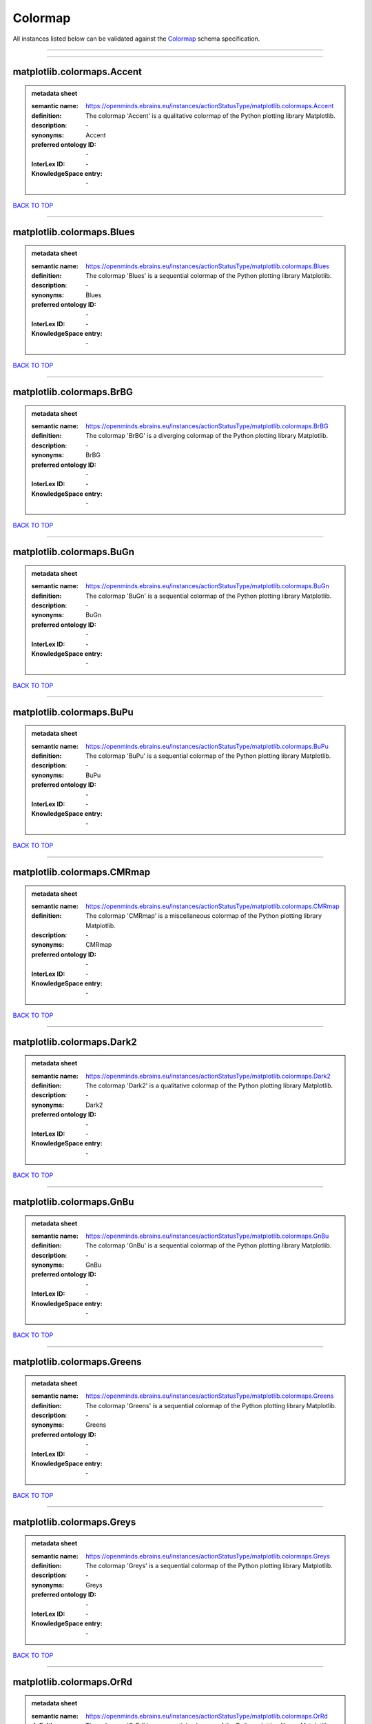 ########
Colormap
########

All instances listed below can be validated against the `Colormap <https://openminds-documentation.readthedocs.io/en/latest/specifications/controlledTerms/colormap.html>`_ schema specification.

------------

------------

matplotlib.colormaps.Accent
---------------------------

.. admonition:: metadata sheet

   :semantic name: https://openminds.ebrains.eu/instances/actionStatusType/matplotlib.colormaps.Accent
   :definition: The colormap 'Accent' is a qualitative colormap of the Python plotting library Matplotlib.
   :description: \-

   :synonyms: Accent
   :preferred ontology ID: \-
   :InterLex ID: \-
   :KnowledgeSpace entry: \-

`BACK TO TOP <colormap_>`_

------------

matplotlib.colormaps.Blues
--------------------------

.. admonition:: metadata sheet

   :semantic name: https://openminds.ebrains.eu/instances/actionStatusType/matplotlib.colormaps.Blues
   :definition: The colormap 'Blues' is a sequential colormap of the Python plotting library Matplotlib.
   :description: \-

   :synonyms: Blues
   :preferred ontology ID: \-
   :InterLex ID: \-
   :KnowledgeSpace entry: \-

`BACK TO TOP <colormap_>`_

------------

matplotlib.colormaps.BrBG
-------------------------

.. admonition:: metadata sheet

   :semantic name: https://openminds.ebrains.eu/instances/actionStatusType/matplotlib.colormaps.BrBG
   :definition: The colormap 'BrBG' is a diverging colormap of the Python plotting library Matplotlib.
   :description: \-

   :synonyms: BrBG
   :preferred ontology ID: \-
   :InterLex ID: \-
   :KnowledgeSpace entry: \-

`BACK TO TOP <colormap_>`_

------------

matplotlib.colormaps.BuGn
-------------------------

.. admonition:: metadata sheet

   :semantic name: https://openminds.ebrains.eu/instances/actionStatusType/matplotlib.colormaps.BuGn
   :definition: The colormap 'BuGn' is a sequential colormap of the Python plotting library Matplotlib.
   :description: \-

   :synonyms: BuGn
   :preferred ontology ID: \-
   :InterLex ID: \-
   :KnowledgeSpace entry: \-

`BACK TO TOP <colormap_>`_

------------

matplotlib.colormaps.BuPu
-------------------------

.. admonition:: metadata sheet

   :semantic name: https://openminds.ebrains.eu/instances/actionStatusType/matplotlib.colormaps.BuPu
   :definition: The colormap 'BuPu' is a sequential colormap of the Python plotting library Matplotlib.
   :description: \-

   :synonyms: BuPu
   :preferred ontology ID: \-
   :InterLex ID: \-
   :KnowledgeSpace entry: \-

`BACK TO TOP <colormap_>`_

------------

matplotlib.colormaps.CMRmap
---------------------------

.. admonition:: metadata sheet

   :semantic name: https://openminds.ebrains.eu/instances/actionStatusType/matplotlib.colormaps.CMRmap
   :definition: The colormap 'CMRmap' is a miscellaneous colormap of the Python plotting library Matplotlib.
   :description: \-

   :synonyms: CMRmap
   :preferred ontology ID: \-
   :InterLex ID: \-
   :KnowledgeSpace entry: \-

`BACK TO TOP <colormap_>`_

------------

matplotlib.colormaps.Dark2
--------------------------

.. admonition:: metadata sheet

   :semantic name: https://openminds.ebrains.eu/instances/actionStatusType/matplotlib.colormaps.Dark2
   :definition: The colormap 'Dark2' is a qualitative colormap of the Python plotting library Matplotlib.
   :description: \-

   :synonyms: Dark2
   :preferred ontology ID: \-
   :InterLex ID: \-
   :KnowledgeSpace entry: \-

`BACK TO TOP <colormap_>`_

------------

matplotlib.colormaps.GnBu
-------------------------

.. admonition:: metadata sheet

   :semantic name: https://openminds.ebrains.eu/instances/actionStatusType/matplotlib.colormaps.GnBu
   :definition: The colormap 'GnBu' is a sequential colormap of the Python plotting library Matplotlib.
   :description: \-

   :synonyms: GnBu
   :preferred ontology ID: \-
   :InterLex ID: \-
   :KnowledgeSpace entry: \-

`BACK TO TOP <colormap_>`_

------------

matplotlib.colormaps.Greens
---------------------------

.. admonition:: metadata sheet

   :semantic name: https://openminds.ebrains.eu/instances/actionStatusType/matplotlib.colormaps.Greens
   :definition: The colormap 'Greens' is a sequential colormap of the Python plotting library Matplotlib.
   :description: \-

   :synonyms: Greens
   :preferred ontology ID: \-
   :InterLex ID: \-
   :KnowledgeSpace entry: \-

`BACK TO TOP <colormap_>`_

------------

matplotlib.colormaps.Greys
--------------------------

.. admonition:: metadata sheet

   :semantic name: https://openminds.ebrains.eu/instances/actionStatusType/matplotlib.colormaps.Greys
   :definition: The colormap 'Greys' is a sequential colormap of the Python plotting library Matplotlib.
   :description: \-

   :synonyms: Greys
   :preferred ontology ID: \-
   :InterLex ID: \-
   :KnowledgeSpace entry: \-

`BACK TO TOP <colormap_>`_

------------

matplotlib.colormaps.OrRd
-------------------------

.. admonition:: metadata sheet

   :semantic name: https://openminds.ebrains.eu/instances/actionStatusType/matplotlib.colormaps.OrRd
   :definition: The colormap 'OrRd' is a sequential colormap of the Python plotting library Matplotlib.
   :description: \-

   :synonyms: OrRd
   :preferred ontology ID: \-
   :InterLex ID: \-
   :KnowledgeSpace entry: \-

`BACK TO TOP <colormap_>`_

------------

matplotlib.colormaps.Oranges
----------------------------

.. admonition:: metadata sheet

   :semantic name: https://openminds.ebrains.eu/instances/actionStatusType/matplotlib.colormaps.Oranges
   :definition: The colormap 'Oranges' is a sequential colormap of the Python plotting library Matplotlib.
   :description: \-

   :synonyms: Oranges
   :preferred ontology ID: \-
   :InterLex ID: \-
   :KnowledgeSpace entry: \-

`BACK TO TOP <colormap_>`_

------------

matplotlib.colormaps.PRGn
-------------------------

.. admonition:: metadata sheet

   :semantic name: https://openminds.ebrains.eu/instances/actionStatusType/matplotlib.colormaps.PRGn
   :definition: The colormap 'PRGn' is a diverging colormap of the Python plotting library Matplotlib.
   :description: \-

   :synonyms: PRGn
   :preferred ontology ID: \-
   :InterLex ID: \-
   :KnowledgeSpace entry: \-

`BACK TO TOP <colormap_>`_

------------

matplotlib.colormaps.Paired
---------------------------

.. admonition:: metadata sheet

   :semantic name: https://openminds.ebrains.eu/instances/actionStatusType/matplotlib.colormaps.Paired
   :definition: The colormap 'Paired' is a qualitative colormap of the Python plotting library Matplotlib.
   :description: \-

   :synonyms: Paired
   :preferred ontology ID: \-
   :InterLex ID: \-
   :KnowledgeSpace entry: \-

`BACK TO TOP <colormap_>`_

------------

matplotlib.colormaps.Pastel1
----------------------------

.. admonition:: metadata sheet

   :semantic name: https://openminds.ebrains.eu/instances/actionStatusType/matplotlib.colormaps.Pastel1
   :definition: The colormap 'Pastel1' is a qualitative colormap of the Python plotting library Matplotlib.
   :description: \-

   :synonyms: Pastel1
   :preferred ontology ID: \-
   :InterLex ID: \-
   :KnowledgeSpace entry: \-

`BACK TO TOP <colormap_>`_

------------

matplotlib.colormaps.Pastel2
----------------------------

.. admonition:: metadata sheet

   :semantic name: https://openminds.ebrains.eu/instances/actionStatusType/matplotlib.colormaps.Pastel2
   :definition: The colormap 'Pastel2' is a qualitative colormap of the Python plotting library Matplotlib.
   :description: \-

   :synonyms: Pastel2
   :preferred ontology ID: \-
   :InterLex ID: \-
   :KnowledgeSpace entry: \-

`BACK TO TOP <colormap_>`_

------------

matplotlib.colormaps.PiYG
-------------------------

.. admonition:: metadata sheet

   :semantic name: https://openminds.ebrains.eu/instances/actionStatusType/matplotlib.colormaps.PiYG
   :definition: The colormap 'PiYG' is a diverging colormap of the Python plotting library Matplotlib.
   :description: \-

   :synonyms: PiYG
   :preferred ontology ID: \-
   :InterLex ID: \-
   :KnowledgeSpace entry: \-

`BACK TO TOP <colormap_>`_

------------

matplotlib.colormaps.PuBu
-------------------------

.. admonition:: metadata sheet

   :semantic name: https://openminds.ebrains.eu/instances/actionStatusType/matplotlib.colormaps.PuBu
   :definition: The colormap 'PuBu' is a sequential colormap of the Python plotting library Matplotlib.
   :description: \-

   :synonyms: PuBu
   :preferred ontology ID: \-
   :InterLex ID: \-
   :KnowledgeSpace entry: \-

`BACK TO TOP <colormap_>`_

------------

matplotlib.colormaps.PuBuGn
---------------------------

.. admonition:: metadata sheet

   :semantic name: https://openminds.ebrains.eu/instances/actionStatusType/matplotlib.colormaps.PuBuGn
   :definition: The colormap 'PuBuGn' is a sequential colormap of the Python plotting library Matplotlib.
   :description: \-

   :synonyms: PuBuGn
   :preferred ontology ID: \-
   :InterLex ID: \-
   :KnowledgeSpace entry: \-

`BACK TO TOP <colormap_>`_

------------

matplotlib.colormaps.PuOr
-------------------------

.. admonition:: metadata sheet

   :semantic name: https://openminds.ebrains.eu/instances/actionStatusType/matplotlib.colormaps.PuOr
   :definition: The colormap 'PuOr' is a diverging colormap of the Python plotting library Matplotlib.
   :description: \-

   :synonyms: PuOr
   :preferred ontology ID: \-
   :InterLex ID: \-
   :KnowledgeSpace entry: \-

`BACK TO TOP <colormap_>`_

------------

matplotlib.colormaps.PuRd
-------------------------

.. admonition:: metadata sheet

   :semantic name: https://openminds.ebrains.eu/instances/actionStatusType/matplotlib.colormaps.PuRd
   :definition: The colormap 'PuRd' is a sequential colormap of the Python plotting library Matplotlib.
   :description: \-

   :synonyms: PuRd
   :preferred ontology ID: \-
   :InterLex ID: \-
   :KnowledgeSpace entry: \-

`BACK TO TOP <colormap_>`_

------------

matplotlib.colormaps.Purples
----------------------------

.. admonition:: metadata sheet

   :semantic name: https://openminds.ebrains.eu/instances/actionStatusType/matplotlib.colormaps.Purples
   :definition: The colormap 'Purples' is a sequential colormap of the Python plotting library Matplotlib.
   :description: \-

   :synonyms: Purples
   :preferred ontology ID: \-
   :InterLex ID: \-
   :KnowledgeSpace entry: \-

`BACK TO TOP <colormap_>`_

------------

matplotlib.colormaps.RdBu
-------------------------

.. admonition:: metadata sheet

   :semantic name: https://openminds.ebrains.eu/instances/actionStatusType/matplotlib.colormaps.RdBu
   :definition: The colormap 'RdBu' is a diverging colormap of the Python plotting library Matplotlib.
   :description: \-

   :synonyms: RdBu
   :preferred ontology ID: \-
   :InterLex ID: \-
   :KnowledgeSpace entry: \-

`BACK TO TOP <colormap_>`_

------------

matplotlib.colormaps.RdGy
-------------------------

.. admonition:: metadata sheet

   :semantic name: https://openminds.ebrains.eu/instances/actionStatusType/matplotlib.colormaps.RdGy
   :definition: The colormap 'RdGy' is a diverging colormap of the Python plotting library Matplotlib.
   :description: \-

   :synonyms: RdGy
   :preferred ontology ID: \-
   :InterLex ID: \-
   :KnowledgeSpace entry: \-

`BACK TO TOP <colormap_>`_

------------

matplotlib.colormaps.RdPu
-------------------------

.. admonition:: metadata sheet

   :semantic name: https://openminds.ebrains.eu/instances/actionStatusType/matplotlib.colormaps.RdPu
   :definition: The colormap 'RdPu' is a sequential colormap of the Python plotting library Matplotlib.
   :description: \-

   :synonyms: RdPu
   :preferred ontology ID: \-
   :InterLex ID: \-
   :KnowledgeSpace entry: \-

`BACK TO TOP <colormap_>`_

------------

matplotlib.colormaps.RdYlBu
---------------------------

.. admonition:: metadata sheet

   :semantic name: https://openminds.ebrains.eu/instances/actionStatusType/matplotlib.colormaps.RdYlBu
   :definition: The colormap 'RdYlBu' is a diverging colormap of the Python plotting library Matplotlib.
   :description: \-

   :synonyms: RdYlBu
   :preferred ontology ID: \-
   :InterLex ID: \-
   :KnowledgeSpace entry: \-

`BACK TO TOP <colormap_>`_

------------

matplotlib.colormaps.RdYlGn
---------------------------

.. admonition:: metadata sheet

   :semantic name: https://openminds.ebrains.eu/instances/actionStatusType/matplotlib.colormaps.RdYlGn
   :definition: The colormap 'RdYlGn' is a diverging colormap of the Python plotting library Matplotlib.
   :description: \-

   :synonyms: RdYlGn
   :preferred ontology ID: \-
   :InterLex ID: \-
   :KnowledgeSpace entry: \-

`BACK TO TOP <colormap_>`_

------------

matplotlib.colormaps.Reds
-------------------------

.. admonition:: metadata sheet

   :semantic name: https://openminds.ebrains.eu/instances/actionStatusType/matplotlib.colormaps.Reds
   :definition: The colormap 'Reds' is a sequential colormap of the Python plotting library Matplotlib.
   :description: \-

   :synonyms: Reds
   :preferred ontology ID: \-
   :InterLex ID: \-
   :KnowledgeSpace entry: \-

`BACK TO TOP <colormap_>`_

------------

matplotlib.colormaps.Set1
-------------------------

.. admonition:: metadata sheet

   :semantic name: https://openminds.ebrains.eu/instances/actionStatusType/matplotlib.colormaps.Set1
   :definition: The colormap 'Set1' is a qualitative colormap of the Python plotting library Matplotlib.
   :description: \-

   :synonyms: Set1
   :preferred ontology ID: \-
   :InterLex ID: \-
   :KnowledgeSpace entry: \-

`BACK TO TOP <colormap_>`_

------------

matplotlib.colormaps.Set2
-------------------------

.. admonition:: metadata sheet

   :semantic name: https://openminds.ebrains.eu/instances/actionStatusType/matplotlib.colormaps.Set2
   :definition: The colormap 'Set2' is a qualitative colormap of the Python plotting library Matplotlib.
   :description: \-

   :synonyms: Set2
   :preferred ontology ID: \-
   :InterLex ID: \-
   :KnowledgeSpace entry: \-

`BACK TO TOP <colormap_>`_

------------

matplotlib.colormaps.Set3
-------------------------

.. admonition:: metadata sheet

   :semantic name: https://openminds.ebrains.eu/instances/actionStatusType/matplotlib.colormaps.Set3
   :definition: The colormap 'Set3' is a qualitative colormap of the Python plotting library Matplotlib.
   :description: \-

   :synonyms: Set3
   :preferred ontology ID: \-
   :InterLex ID: \-
   :KnowledgeSpace entry: \-

`BACK TO TOP <colormap_>`_

------------

matplotlib.colormaps.Spectral
-----------------------------

.. admonition:: metadata sheet

   :semantic name: https://openminds.ebrains.eu/instances/actionStatusType/matplotlib.colormaps.Spectral
   :definition: The colormap 'Spectral' is a diverging colormap of the Python plotting library Matplotlib.
   :description: \-

   :synonyms: Spectral
   :preferred ontology ID: \-
   :InterLex ID: \-
   :KnowledgeSpace entry: \-

`BACK TO TOP <colormap_>`_

------------

matplotlib.colormaps.Wistia
---------------------------

.. admonition:: metadata sheet

   :semantic name: https://openminds.ebrains.eu/instances/actionStatusType/matplotlib.colormaps.Wistia
   :definition: The colormap 'Wistia' is a sequential (type 2) colormap of the Python plotting library Matplotlib.
   :description: \-

   :synonyms: Wistia
   :preferred ontology ID: \-
   :InterLex ID: \-
   :KnowledgeSpace entry: \-

`BACK TO TOP <colormap_>`_

------------

matplotlib.colormaps.YlGn
-------------------------

.. admonition:: metadata sheet

   :semantic name: https://openminds.ebrains.eu/instances/actionStatusType/matplotlib.colormaps.YlGn
   :definition: The colormap 'YlGn' is a sequential colormap of the Python plotting library Matplotlib.
   :description: \-

   :synonyms: YlGn
   :preferred ontology ID: \-
   :InterLex ID: \-
   :KnowledgeSpace entry: \-

`BACK TO TOP <colormap_>`_

------------

matplotlib.colormaps.YlGnBu
---------------------------

.. admonition:: metadata sheet

   :semantic name: https://openminds.ebrains.eu/instances/actionStatusType/matplotlib.colormaps.YlGnBu
   :definition: The colormap 'YlGnBu' is a sequential colormap of the Python plotting library Matplotlib.
   :description: \-

   :synonyms: YlGnBu
   :preferred ontology ID: \-
   :InterLex ID: \-
   :KnowledgeSpace entry: \-

`BACK TO TOP <colormap_>`_

------------

matplotlib.colormaps.YlOrBr
---------------------------

.. admonition:: metadata sheet

   :semantic name: https://openminds.ebrains.eu/instances/actionStatusType/matplotlib.colormaps.YlOrBr
   :definition: The colormap 'YlOrBr' is a sequential colormap of the Python plotting library Matplotlib.
   :description: \-

   :synonyms: YlOrBr
   :preferred ontology ID: \-
   :InterLex ID: \-
   :KnowledgeSpace entry: \-

`BACK TO TOP <colormap_>`_

------------

matplotlib.colormaps.YlOrRd
---------------------------

.. admonition:: metadata sheet

   :semantic name: https://openminds.ebrains.eu/instances/actionStatusType/matplotlib.colormaps.YlOrRd
   :definition: The colormap 'YlOrRd' is a sequential colormap of the Python plotting library Matplotlib.
   :description: \-

   :synonyms: YlOrRd
   :preferred ontology ID: \-
   :InterLex ID: \-
   :KnowledgeSpace entry: \-

`BACK TO TOP <colormap_>`_

------------

matplotlib.colormaps.afmhot
---------------------------

.. admonition:: metadata sheet

   :semantic name: https://openminds.ebrains.eu/instances/actionStatusType/matplotlib.colormaps.afmhot
   :definition: The colormap 'afmhot' is a sequential (type 2) colormap of the Python plotting library Matplotlib.
   :description: \-

   :synonyms: afmhot
   :preferred ontology ID: \-
   :InterLex ID: \-
   :KnowledgeSpace entry: \-

`BACK TO TOP <colormap_>`_

------------

matplotlib.colormaps.autumn
---------------------------

.. admonition:: metadata sheet

   :semantic name: https://openminds.ebrains.eu/instances/actionStatusType/matplotlib.colormaps.autumn
   :definition: The colormap 'autumn' is a sequential (type 2) colormap of the Python plotting library Matplotlib.
   :description: \-

   :synonyms: autumn
   :preferred ontology ID: \-
   :InterLex ID: \-
   :KnowledgeSpace entry: \-

`BACK TO TOP <colormap_>`_

------------

matplotlib.colormaps.binary
---------------------------

.. admonition:: metadata sheet

   :semantic name: https://openminds.ebrains.eu/instances/actionStatusType/matplotlib.colormaps.binary
   :definition: The colormap 'binary' is a sequential (type 2) colormap of the Python plotting library Matplotlib.
   :description: \-

   :synonyms: binary
   :preferred ontology ID: \-
   :InterLex ID: \-
   :KnowledgeSpace entry: \-

`BACK TO TOP <colormap_>`_

------------

matplotlib.colormaps.bone
-------------------------

.. admonition:: metadata sheet

   :semantic name: https://openminds.ebrains.eu/instances/actionStatusType/matplotlib.colormaps.bone
   :definition: The colormap 'bone' is a sequential (type 2) colormap of the Python plotting library Matplotlib.
   :description: \-

   :synonyms: bone
   :preferred ontology ID: \-
   :InterLex ID: \-
   :KnowledgeSpace entry: \-

`BACK TO TOP <colormap_>`_

------------

matplotlib.colormaps.brg
------------------------

.. admonition:: metadata sheet

   :semantic name: https://openminds.ebrains.eu/instances/actionStatusType/matplotlib.colormaps.brg
   :definition: The colormap 'brg' is a miscellaneous colormap of the Python plotting library Matplotlib.
   :description: \-

   :synonyms: brg
   :preferred ontology ID: \-
   :InterLex ID: \-
   :KnowledgeSpace entry: \-

`BACK TO TOP <colormap_>`_

------------

matplotlib.colormaps.bwr
------------------------

.. admonition:: metadata sheet

   :semantic name: https://openminds.ebrains.eu/instances/actionStatusType/matplotlib.colormaps.bwr
   :definition: The colormap 'bwr' is a diverging colormap of the Python plotting library Matplotlib.
   :description: \-

   :synonyms: bwr
   :preferred ontology ID: \-
   :InterLex ID: \-
   :KnowledgeSpace entry: \-

`BACK TO TOP <colormap_>`_

------------

matplotlib.colormaps.cividis
----------------------------

.. admonition:: metadata sheet

   :semantic name: https://openminds.ebrains.eu/instances/actionStatusType/matplotlib.colormaps.cividis
   :definition: The colormap 'cividis' is a perceptually uniform sequential colormap of the Python plotting library Matplotlib.
   :description: \-

   :synonyms: cividis
   :preferred ontology ID: \-
   :InterLex ID: \-
   :KnowledgeSpace entry: \-

`BACK TO TOP <colormap_>`_

------------

matplotlib.colormaps.cool
-------------------------

.. admonition:: metadata sheet

   :semantic name: https://openminds.ebrains.eu/instances/actionStatusType/matplotlib.colormaps.cool
   :definition: The colormap 'cool' is a sequential (type 2) colormap of the Python plotting library Matplotlib.
   :description: \-

   :synonyms: cool
   :preferred ontology ID: \-
   :InterLex ID: \-
   :KnowledgeSpace entry: \-

`BACK TO TOP <colormap_>`_

------------

matplotlib.colormaps.coolwarm
-----------------------------

.. admonition:: metadata sheet

   :semantic name: https://openminds.ebrains.eu/instances/actionStatusType/matplotlib.colormaps.coolwarm
   :definition: The colormap 'coolwarm' is a diverging colormap of the Python plotting library Matplotlib.
   :description: \-

   :synonyms: coolwarm
   :preferred ontology ID: \-
   :InterLex ID: \-
   :KnowledgeSpace entry: \-

`BACK TO TOP <colormap_>`_

------------

matplotlib.colormaps.copper
---------------------------

.. admonition:: metadata sheet

   :semantic name: https://openminds.ebrains.eu/instances/actionStatusType/matplotlib.colormaps.copper
   :definition: The colormap 'copper' is a sequential (type 2) colormap of the Python plotting library Matplotlib.
   :description: \-

   :synonyms: copper
   :preferred ontology ID: \-
   :InterLex ID: \-
   :KnowledgeSpace entry: \-

`BACK TO TOP <colormap_>`_

------------

matplotlib.colormaps.cubehelix
------------------------------

.. admonition:: metadata sheet

   :semantic name: https://openminds.ebrains.eu/instances/actionStatusType/matplotlib.colormaps.cubehelix
   :definition: The colormap 'cubehelix' is a miscellaneous colormap of the Python plotting library Matplotlib.
   :description: \-

   :synonyms: cubehelix
   :preferred ontology ID: \-
   :InterLex ID: \-
   :KnowledgeSpace entry: \-

`BACK TO TOP <colormap_>`_

------------

matplotlib.colormaps.flag
-------------------------

.. admonition:: metadata sheet

   :semantic name: https://openminds.ebrains.eu/instances/actionStatusType/matplotlib.colormaps.flag
   :definition: The colormap 'flag' is a miscellaneous colormap of the Python plotting library Matplotlib.
   :description: \-

   :synonyms: flag
   :preferred ontology ID: \-
   :InterLex ID: \-
   :KnowledgeSpace entry: \-

`BACK TO TOP <colormap_>`_

------------

matplotlib.colormaps.gist_earth
-------------------------------

.. admonition:: metadata sheet

   :semantic name: https://openminds.ebrains.eu/instances/actionStatusType/matplotlib.colormaps.gist_earth
   :definition: The colormap 'gist_earth' is a miscellaneous colormap of the Python plotting library Matplotlib.
   :description: \-

   :synonyms: gist_earth
   :preferred ontology ID: \-
   :InterLex ID: \-
   :KnowledgeSpace entry: \-

`BACK TO TOP <colormap_>`_

------------

matplotlib.colormaps.gist_gray
------------------------------

.. admonition:: metadata sheet

   :semantic name: https://openminds.ebrains.eu/instances/actionStatusType/matplotlib.colormaps.gist_gray
   :definition: The colormap 'gist_gray' is a sequential (type 2) colormap of the Python plotting library Matplotlib.
   :description: \-

   :synonyms: gist_gray
   :preferred ontology ID: \-
   :InterLex ID: \-
   :KnowledgeSpace entry: \-

`BACK TO TOP <colormap_>`_

------------

matplotlib.colormaps.gist_heat
------------------------------

.. admonition:: metadata sheet

   :semantic name: https://openminds.ebrains.eu/instances/actionStatusType/matplotlib.colormaps.gist_heat
   :definition: The colormap 'gist_heat' is a sequential (type 2) colormap of the Python plotting library Matplotlib.
   :description: \-

   :synonyms: gist_heat
   :preferred ontology ID: \-
   :InterLex ID: \-
   :KnowledgeSpace entry: \-

`BACK TO TOP <colormap_>`_

------------

matplotlib.colormaps.gist_ncar
------------------------------

.. admonition:: metadata sheet

   :semantic name: https://openminds.ebrains.eu/instances/actionStatusType/matplotlib.colormaps.gist_ncar
   :definition: The colormap 'gist_ncar' is a miscellaneous colormap of the Python plotting library Matplotlib.
   :description: \-

   :synonyms: gist_ncar
   :preferred ontology ID: \-
   :InterLex ID: \-
   :KnowledgeSpace entry: \-

`BACK TO TOP <colormap_>`_

------------

matplotlib.colormaps.gist_rainbow
---------------------------------

.. admonition:: metadata sheet

   :semantic name: https://openminds.ebrains.eu/instances/actionStatusType/matplotlib.colormaps.gist_rainbow
   :definition: The colormap 'gist_rainbow' is a miscellaneous colormap of the Python plotting library Matplotlib.
   :description: \-

   :synonyms: gist_rainbow
   :preferred ontology ID: \-
   :InterLex ID: \-
   :KnowledgeSpace entry: \-

`BACK TO TOP <colormap_>`_

------------

matplotlib.colormaps.gist_stern
-------------------------------

.. admonition:: metadata sheet

   :semantic name: https://openminds.ebrains.eu/instances/actionStatusType/matplotlib.colormaps.gist_stern
   :definition: The colormap 'gist_stern' is a miscellaneous colormap of the Python plotting library Matplotlib.
   :description: \-

   :synonyms: gist_stern
   :preferred ontology ID: \-
   :InterLex ID: \-
   :KnowledgeSpace entry: \-

`BACK TO TOP <colormap_>`_

------------

matplotlib.colormaps.gist_yarg
------------------------------

.. admonition:: metadata sheet

   :semantic name: https://openminds.ebrains.eu/instances/actionStatusType/matplotlib.colormaps.gist_yarg
   :definition: The colormap 'gist_yarg' is a sequential (type 2) colormap of the Python plotting library Matplotlib.
   :description: \-

   :synonyms: gist_yarg
   :preferred ontology ID: \-
   :InterLex ID: \-
   :KnowledgeSpace entry: \-

`BACK TO TOP <colormap_>`_

------------

matplotlib.colormaps.gnuplot
----------------------------

.. admonition:: metadata sheet

   :semantic name: https://openminds.ebrains.eu/instances/actionStatusType/matplotlib.colormaps.gnuplot
   :definition: The colormap 'gnuplot' is a miscellaneous colormap of the Python plotting library Matplotlib.
   :description: \-

   :synonyms: gnuplot
   :preferred ontology ID: \-
   :InterLex ID: \-
   :KnowledgeSpace entry: \-

`BACK TO TOP <colormap_>`_

------------

matplotlib.colormaps.gnuplot2
-----------------------------

.. admonition:: metadata sheet

   :semantic name: https://openminds.ebrains.eu/instances/actionStatusType/matplotlib.colormaps.gnuplot2
   :definition: The colormap 'gnuplot2' is a miscellaneous colormap of the Python plotting library Matplotlib.
   :description: \-

   :synonyms: gnuplot2
   :preferred ontology ID: \-
   :InterLex ID: \-
   :KnowledgeSpace entry: \-

`BACK TO TOP <colormap_>`_

------------

matplotlib.colormaps.gray
-------------------------

.. admonition:: metadata sheet

   :semantic name: https://openminds.ebrains.eu/instances/actionStatusType/matplotlib.colormaps.gray
   :definition: The colormap 'gray' is a sequential (type 2) colormap of the Python plotting library Matplotlib.
   :description: \-

   :synonyms: gray
   :preferred ontology ID: \-
   :InterLex ID: \-
   :KnowledgeSpace entry: \-

`BACK TO TOP <colormap_>`_

------------

matplotlib.colormaps.hot
------------------------

.. admonition:: metadata sheet

   :semantic name: https://openminds.ebrains.eu/instances/actionStatusType/matplotlib.colormaps.hot
   :definition: The colormap 'hot' is a sequential (type 2) colormap of the Python plotting library Matplotlib.
   :description: \-

   :synonyms: hot
   :preferred ontology ID: \-
   :InterLex ID: \-
   :KnowledgeSpace entry: \-

`BACK TO TOP <colormap_>`_

------------

matplotlib.colormaps.hsv
------------------------

.. admonition:: metadata sheet

   :semantic name: https://openminds.ebrains.eu/instances/actionStatusType/matplotlib.colormaps.hsv
   :definition: The colormap 'hsv' is a cyclic colormap of the Python plotting library Matplotlib.
   :description: \-

   :synonyms: hsv
   :preferred ontology ID: \-
   :InterLex ID: \-
   :KnowledgeSpace entry: \-

`BACK TO TOP <colormap_>`_

------------

matplotlib.colormaps.inferno
----------------------------

.. admonition:: metadata sheet

   :semantic name: https://openminds.ebrains.eu/instances/actionStatusType/matplotlib.colormaps.inferno
   :definition: The colormap 'inferno' is a perceptually uniform sequential colormap of the Python plotting library Matplotlib.
   :description: \-

   :synonyms: inferno
   :preferred ontology ID: \-
   :InterLex ID: \-
   :KnowledgeSpace entry: \-

`BACK TO TOP <colormap_>`_

------------

matplotlib.colormaps.jet
------------------------

.. admonition:: metadata sheet

   :semantic name: https://openminds.ebrains.eu/instances/actionStatusType/matplotlib.colormaps.jet
   :definition: The colormap 'jet' is a miscellaneous colormap of the Python plotting library Matplotlib.
   :description: \-

   :synonyms: jet
   :preferred ontology ID: \-
   :InterLex ID: \-
   :KnowledgeSpace entry: \-

`BACK TO TOP <colormap_>`_

------------

matplotlib.colormaps.magma
--------------------------

.. admonition:: metadata sheet

   :semantic name: https://openminds.ebrains.eu/instances/actionStatusType/matplotlib.colormaps.magma
   :definition: The colormap 'magma' is a perceptually uniform sequential colormap of the Python plotting library Matplotlib.
   :description: \-

   :synonyms: magma
   :preferred ontology ID: \-
   :InterLex ID: \-
   :KnowledgeSpace entry: \-

`BACK TO TOP <colormap_>`_

------------

matplotlib.colormaps.nipy_spectral
----------------------------------

.. admonition:: metadata sheet

   :semantic name: https://openminds.ebrains.eu/instances/actionStatusType/matplotlib.colormaps.nipy_spectral
   :definition: The colormap 'nipy_spectral' is a miscellaneous colormap of the Python plotting library Matplotlib.
   :description: \-

   :synonyms: nipy_spectral
   :preferred ontology ID: \-
   :InterLex ID: \-
   :KnowledgeSpace entry: \-

`BACK TO TOP <colormap_>`_

------------

matplotlib.colormaps.ocean
--------------------------

.. admonition:: metadata sheet

   :semantic name: https://openminds.ebrains.eu/instances/actionStatusType/matplotlib.colormaps.ocean
   :definition: The colormap 'ocean' is a miscellaneous colormap of the Python plotting library Matplotlib.
   :description: \-

   :synonyms: ocean
   :preferred ontology ID: \-
   :InterLex ID: \-
   :KnowledgeSpace entry: \-

`BACK TO TOP <colormap_>`_

------------

matplotlib.colormaps.pink
-------------------------

.. admonition:: metadata sheet

   :semantic name: https://openminds.ebrains.eu/instances/actionStatusType/matplotlib.colormaps.pink
   :definition: The colormap 'pink' is a sequential (type 2) colormap of the Python plotting library Matplotlib.
   :description: \-

   :synonyms: pink
   :preferred ontology ID: \-
   :InterLex ID: \-
   :KnowledgeSpace entry: \-

`BACK TO TOP <colormap_>`_

------------

matplotlib.colormaps.plasma
---------------------------

.. admonition:: metadata sheet

   :semantic name: https://openminds.ebrains.eu/instances/actionStatusType/matplotlib.colormaps.plasma
   :definition: The colormap 'plasma' is a perceptually uniform sequential colormap of the Python plotting library Matplotlib.
   :description: \-

   :synonyms: plasma
   :preferred ontology ID: \-
   :InterLex ID: \-
   :KnowledgeSpace entry: \-

`BACK TO TOP <colormap_>`_

------------

matplotlib.colormaps.prism
--------------------------

.. admonition:: metadata sheet

   :semantic name: https://openminds.ebrains.eu/instances/actionStatusType/matplotlib.colormaps.prism
   :definition: The colormap 'prism' is a miscellaneous colormap of the Python plotting library Matplotlib.
   :description: \-

   :synonyms: prism
   :preferred ontology ID: \-
   :InterLex ID: \-
   :KnowledgeSpace entry: \-

`BACK TO TOP <colormap_>`_

------------

matplotlib.colormaps.rainbow
----------------------------

.. admonition:: metadata sheet

   :semantic name: https://openminds.ebrains.eu/instances/actionStatusType/matplotlib.colormaps.rainbow
   :definition: The colormap 'rainbow' is a miscellaneous colormap of the Python plotting library Matplotlib.
   :description: \-

   :synonyms: rainbow
   :preferred ontology ID: \-
   :InterLex ID: \-
   :KnowledgeSpace entry: \-

`BACK TO TOP <colormap_>`_

------------

matplotlib.colormaps.seismic
----------------------------

.. admonition:: metadata sheet

   :semantic name: https://openminds.ebrains.eu/instances/actionStatusType/matplotlib.colormaps.seismic
   :definition: The colormap 'seismic' is a diverging colormap of the Python plotting library Matplotlib.
   :description: \-

   :synonyms: seismic
   :preferred ontology ID: \-
   :InterLex ID: \-
   :KnowledgeSpace entry: \-

`BACK TO TOP <colormap_>`_

------------

matplotlib.colormaps.spring
---------------------------

.. admonition:: metadata sheet

   :semantic name: https://openminds.ebrains.eu/instances/actionStatusType/matplotlib.colormaps.spring
   :definition: The colormap 'spring' is a sequential (type 2) colormap of the Python plotting library Matplotlib.
   :description: \-

   :synonyms: spring
   :preferred ontology ID: \-
   :InterLex ID: \-
   :KnowledgeSpace entry: \-

`BACK TO TOP <colormap_>`_

------------

matplotlib.colormaps.summer
---------------------------

.. admonition:: metadata sheet

   :semantic name: https://openminds.ebrains.eu/instances/actionStatusType/matplotlib.colormaps.summer
   :definition: The colormap 'summer' is a sequential (type 2) colormap of the Python plotting library Matplotlib.
   :description: \-

   :synonyms: summer
   :preferred ontology ID: \-
   :InterLex ID: \-
   :KnowledgeSpace entry: \-

`BACK TO TOP <colormap_>`_

------------

matplotlib.colormaps.tab10
--------------------------

.. admonition:: metadata sheet

   :semantic name: https://openminds.ebrains.eu/instances/actionStatusType/matplotlib.colormaps.tab10
   :definition: The colormap 'tab10' is a qualitative colormap of the Python plotting library Matplotlib.
   :description: \-

   :synonyms: tab10
   :preferred ontology ID: \-
   :InterLex ID: \-
   :KnowledgeSpace entry: \-

`BACK TO TOP <colormap_>`_

------------

matplotlib.colormaps.tab20
--------------------------

.. admonition:: metadata sheet

   :semantic name: https://openminds.ebrains.eu/instances/actionStatusType/matplotlib.colormaps.tab20
   :definition: The colormap 'tab20' is a qualitative colormap of the Python plotting library Matplotlib.
   :description: \-

   :synonyms: tab20
   :preferred ontology ID: \-
   :InterLex ID: \-
   :KnowledgeSpace entry: \-

`BACK TO TOP <colormap_>`_

------------

matplotlib.colormaps.tab20b
---------------------------

.. admonition:: metadata sheet

   :semantic name: https://openminds.ebrains.eu/instances/actionStatusType/matplotlib.colormaps.tab20b
   :definition: The colormap 'tab20b' is a qualitative colormap of the Python plotting library Matplotlib.
   :description: \-

   :synonyms: tab20b
   :preferred ontology ID: \-
   :InterLex ID: \-
   :KnowledgeSpace entry: \-

`BACK TO TOP <colormap_>`_

------------

matplotlib.colormaps.tab20c
---------------------------

.. admonition:: metadata sheet

   :semantic name: https://openminds.ebrains.eu/instances/actionStatusType/matplotlib.colormaps.tab20c
   :definition: The colormap 'tab20c' is a qualitative colormap of the Python plotting library Matplotlib.
   :description: \-

   :synonyms: tab20c
   :preferred ontology ID: \-
   :InterLex ID: \-
   :KnowledgeSpace entry: \-

`BACK TO TOP <colormap_>`_

------------

matplotlib.colormaps.terrain
----------------------------

.. admonition:: metadata sheet

   :semantic name: https://openminds.ebrains.eu/instances/actionStatusType/matplotlib.colormaps.terrain
   :definition: The colormap 'terrain' is a miscellaneous colormap of the Python plotting library Matplotlib.
   :description: \-

   :synonyms: terrain
   :preferred ontology ID: \-
   :InterLex ID: \-
   :KnowledgeSpace entry: \-

`BACK TO TOP <colormap_>`_

------------

matplotlib.colormaps.turbo
--------------------------

.. admonition:: metadata sheet

   :semantic name: https://openminds.ebrains.eu/instances/actionStatusType/matplotlib.colormaps.turbo
   :definition: The colormap 'turbo' is a miscellaneous colormap of the Python plotting library Matplotlib.
   :description: \-

   :synonyms: turbo
   :preferred ontology ID: \-
   :InterLex ID: \-
   :KnowledgeSpace entry: \-

`BACK TO TOP <colormap_>`_

------------

matplotlib.colormaps.twilight
-----------------------------

.. admonition:: metadata sheet

   :semantic name: https://openminds.ebrains.eu/instances/actionStatusType/matplotlib.colormaps.twilight
   :definition: The colormap 'twilight' is a cyclic colormap of the Python plotting library Matplotlib.
   :description: \-

   :synonyms: twilight
   :preferred ontology ID: \-
   :InterLex ID: \-
   :KnowledgeSpace entry: \-

`BACK TO TOP <colormap_>`_

------------

matplotlib.colormaps.twilight_shifted
-------------------------------------

.. admonition:: metadata sheet

   :semantic name: https://openminds.ebrains.eu/instances/actionStatusType/matplotlib.colormaps.twilight_shifted
   :definition: The colormap 'twilight_shifted' is a cyclic colormap of the Python plotting library Matplotlib.
   :description: \-

   :synonyms: twilight_shifted
   :preferred ontology ID: \-
   :InterLex ID: \-
   :KnowledgeSpace entry: \-

`BACK TO TOP <colormap_>`_

------------

matplotlib.colormaps.viridis
----------------------------

.. admonition:: metadata sheet

   :semantic name: https://openminds.ebrains.eu/instances/actionStatusType/matplotlib.colormaps.viridis
   :definition: The colormap 'viridis' is a perceptually uniform sequential colormap of the Python plotting library Matplotlib.
   :description: \-

   :synonyms: viridis
   :preferred ontology ID: \-
   :InterLex ID: \-
   :KnowledgeSpace entry: \-

`BACK TO TOP <colormap_>`_

------------

matplotlib.colormaps.winter
---------------------------

.. admonition:: metadata sheet

   :semantic name: https://openminds.ebrains.eu/instances/actionStatusType/matplotlib.colormaps.winter
   :definition: The colormap 'winter' is a sequential (type 2) colormap of the Python plotting library Matplotlib.
   :description: \-

   :synonyms: winter
   :preferred ontology ID: \-
   :InterLex ID: \-
   :KnowledgeSpace entry: \-

`BACK TO TOP <colormap_>`_

------------

